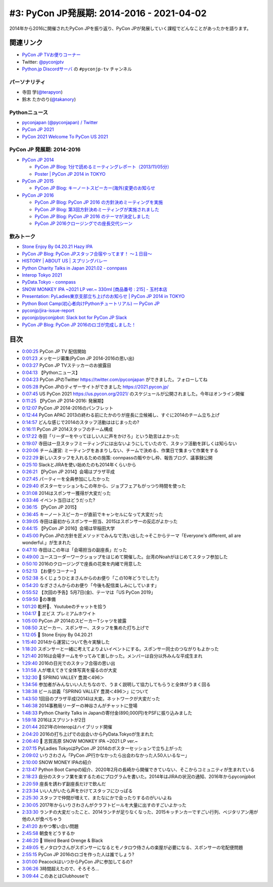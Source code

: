 ============================================
 #3: PyCon JP発展期: 2014-2016 - 2021-04-02
============================================

2014年から2016に開催されたPyCon JPを振り返り、PyCon JPが発展していく課程でどんなことがあったかを語ります。

.. raw:: html

   <iframe width="560" height="315" src="https://www.youtube.com/embed/FSdri26yNdo" frameborder="0" allow="accelerometer; autoplay; clipboard-write; encrypted-media; gyroscope; picture-in-picture" allowfullscreen></iframe>

関連リンク
==========
* `PyCon JP TVお便りコーナー <https://docs.google.com/forms/d/e/1FAIpQLSfvL4cKteAaG_czTXjofR83owyjXekG9GNDGC6-jRZCb_2HRw/viewform>`_
* Twitter: `@pyconjptv <https://twitter.com/pyconjptv>`_
* `Python.jp Discordサーバ <https://www.python.jp/pages/pythonjp_discord.html>`_ の ``#pyconjp-tv`` チャンネル

パーソナリティ
--------------
* 寺田 学(`@terapyon <https://twitter.com>`_)
* 鈴木 たかのり(`@takanory <https://twitter.com/takanory>`_)

Pythonニュース
--------------
* `pyconjapan (@pyconjapan) / Twitter <https://twitter.com/pyconjapan>`_
* `PyCon JP 2021 <https://2021.pycon.jp/>`_
* `PyCon 2021 Welcome To PyCon US 2021 <https://us.pycon.org/2021/>`_

PyCon JP 発展期: 2014-2016
--------------------------
* `PyCon JP 2014 <https://pycon.jp/2014/>`_

  * `PyCon JP Blog: 1分で読めるミーティングレポート（2013/11/05分） <https://pyconjp.blogspot.com/2013/11/meeting-20131105.html>`_
  * `Poster | PyCon JP 2014 in TOKYO <https://pycon.jp/2014/schedule/posters/list/>`_

* `PyCon JP 2015 <https://pycon.jp/2015/ja/>`_

  * `PyCon JP Blog: キーノートスピーカー(海外)変更のお知らせ <https://pyconjp.blogspot.com/2015/09/keynote-en.html>`_
* `PyCon JP 2016 <https://pycon.jp/2016/ja/>`_

  * `PyCon JP Blog: PyCon JP 2016 の方針決めミーティングを実施 <https://pyconjp.blogspot.com/2016/01/pyconjp2016-meeting-20160113.html>`_
  * `PyCon JP Blog: 第3回方針決めミーティングが実施されました <https://pyconjp.blogspot.com/2016/02/pyconjp2016-meeting-20160210.html>`_
  * `PyCon JP Blog: PyCon JP 2016 のテーマが決定しました <https://pyconjp.blogspot.com/2016/02/theme-of-pyconjp2016.html>`_
  * `PyCon JP 2016クロージングでの座長交代シーン <https://youtu.be/cyhFFm3yh14>`_

飲みトーク
----------
* `Stone Enjoy By 04.20.21 Hazy IPA <https://goodbeer.jp/shopdetail/000000001198/stone/page1/recommend/>`_
* `PyCon JP Blog: PyCon JPスタッフ合宿やってます！ 〜１日目〜 <https://pyconjp.blogspot.com/2016/04/pycon-jp.html>`_
* `HISTORY | ABOUT US | スプリングバレー <https://www.springvalleybrewery.jp/about/history.html>`_
* `Python Charity Talks in Japan 2021.02 - connpass <https://pyconjp.connpass.com/event/199787/>`_
* `Interop Tokyo 2021 <https://www.interop.jp/>`_
* `PyData.Tokyo - connpass <https://pydatatokyo.connpass.com/>`_
* `SNOW MONKEY IPA ~2021 LP ver.~ 330ｍl [商品番号 : 215] - 玉村本店 <http://www.tamamura-honten.co.jp/?pid=158130913>`_
* `Presentation: PyLadies東京支部立ち上げのお知らせ | PyCon JP 2014 in TOKYO <https://pycon.jp/2014/schedule/presentation/53/index.html>`_
* `Python Boot Camp(初心者向けPythonチュートリアル) — PyCon JP <https://www.pycon.jp/support/bootcamp.html>`_
* `pyconjp/jira-issue-report <https://github.com/pyconjp/jira-issue-report>`_
* `pyconjp/pyconjpbot: Slack bot for PyCon JP Slack <https://github.com/pyconjp/pyconjpbot>`_
* `PyCon JP Blog: PyCon JP 2016のロゴが完成しました！ <https://pyconjp.blogspot.com/2016/04/pycon-jp-2016-announcement-logo.html>`_

目次
====
* `0:00:25 <https://www.youtube.com/watch?v=FSdri26yNdo&t=25s>`_ PyCon JP TV 配信開始
* `0:01:23 <https://www.youtube.com/watch?v=FSdri26yNdo&t=83s>`_ メッセージ募集(PyCon JP 2014-2016の思い出)
* `0:03:27 <https://www.youtube.com/watch?v=FSdri26yNdo&t=207s>`_ PyCon JP TVステッカーのお披露目
* `0:04:13 <https://www.youtube.com/watch?v=FSdri26yNdo&t=253s>`_ 【Pythonニュース】
* `0:04:23 <https://www.youtube.com/watch?v=FSdri26yNdo&t=263s>`_ PyCon JPのTwitter https://twitter.com/pyconjapan ができました。フォローしてね
* `0:05:28 <https://www.youtube.com/watch?v=FSdri26yNdo&t=328s>`_ PyCon JPのティザーサイトができました https://2021.pycon.jp/
* `0:07:45 <https://www.youtube.com/watch?v=FSdri26yNdo&t=465s>`_ US PyCon 2021 https://us.pycon.org/2021/ のスケジュールが公開されました。今年はオンライン開催
* `0:11:25 <https://www.youtube.com/watch?v=FSdri26yNdo&t=685s>`_ 【PyCon JP 2014-2016: 発展期】
* `0:12:07 <https://www.youtube.com/watch?v=FSdri26yNdo&t=727s>`_ PyCon JP 2014-2016のパンフレット
* `0:12:44 <https://www.youtube.com/watch?v=FSdri26yNdo&t=764s>`_ PyCon APAC 2013の終わる前にたかのりが座長に立候補し、すぐに2014のチーム立ち上げ
* `0:14:57 <https://www.youtube.com/watch?v=FSdri26yNdo&t=897s>`_ どんな感じで2014のスタッフ活動ははじまったの?
* `0:16:11 <https://www.youtube.com/watch?v=FSdri26yNdo&t=971s>`_ PyCon JP 2014スタッフのチーム構成
* `0:17:22 <https://www.youtube.com/watch?v=FSdri26yNdo&t=1042s>`_ 寺田「リーダーをやってほしい人に声をかけろ」という助言はよかった
* `0:19:07 <https://www.youtube.com/watch?v=FSdri26yNdo&t=1147s>`_ 寺田は一旦スタッフミーティングには出ないようにしていたので、スタッフ活動を詳しくは知らない
* `0:20:06 <https://www.youtube.com/watch?v=FSdri26yNdo&t=1206s>`_ チーム運営: ミーティングをあまりしない、チームで決める、作業日で集まって作業をする
* `0:22:29 <https://www.youtube.com/watch?v=FSdri26yNdo&t=1349s>`_ 新しいスタッフを入れるための施策: connpassの賑やかし枠、報告ブログ、議事録公開
* `0:25:10 <https://www.youtube.com/watch?v=FSdri26yNdo&t=1510s>`_ SlackとJIRAを使い始めたのも2014年くらいから
* `0:26:21 <https://www.youtube.com/watch?v=FSdri26yNdo&t=1581s>`_ 【PyCon JP 2014】会場はプラザ平成
* `0:27:45 <https://www.youtube.com/watch?v=FSdri26yNdo&t=1665s>`_ パーティーを全員参加にしたかった
* `0:29:40 <https://www.youtube.com/watch?v=FSdri26yNdo&t=1780s>`_ ポスターセッションもこの年から、ジョブフェアもがっつり時間を使った
* `0:31:08 <https://www.youtube.com/watch?v=FSdri26yNdo&t=1868s>`_ 2014はスポンサー獲得が大変だった
* `0:33:46 <https://www.youtube.com/watch?v=FSdri26yNdo&t=2026s>`_ イベント当日はどうだった?
* `0:36:15 <https://www.youtube.com/watch?v=FSdri26yNdo&t=2175s>`_ 【PyCon JP 2015】
* `0:36:45 <https://www.youtube.com/watch?v=FSdri26yNdo&t=2205s>`_ キーノートスピーカーが直前でキャンセルになって大変だった
* `0:39:05 <https://www.youtube.com/watch?v=FSdri26yNdo&t=2345s>`_ 寺田は最初からスポンサー担当、2015はスポンサーの反応がよかった
* `0:44:15 <https://www.youtube.com/watch?v=FSdri26yNdo&t=2655s>`_ 【PyCon JP 2016】会場は早稲田大学
* `0:45:00 <https://www.youtube.com/watch?v=FSdri26yNdo&t=2700s>`_ PyCon JPの方針を匠メソッドでみんなで洗い出した→そこからテーマ「Everyone's different, all are wonderful.」が生まれた
* `0:47:10 <https://www.youtube.com/watch?v=FSdri26yNdo&t=2830s>`_ 寺田はこの年は「会場担当の副座長」だった
* `0:49:00 <https://www.youtube.com/watch?v=FSdri26yNdo&t=2940s>`_ ユースコーダーワークショップをはじめて開催した。台湾のNoahがはじめてスタッフ参加した
* `0:50:10 <https://www.youtube.com/watch?v=FSdri26yNdo&t=3010s>`_ 2016のクロージングで座長の花束を内緒で用意した
* `0:52:13 <https://www.youtube.com/watch?v=FSdri26yNdo&t=3133s>`_ 【お便りコーナー】
* `0:52:38 <https://www.youtube.com/watch?v=FSdri26yNdo&t=3158s>`_ ろくじょうひとまさんからのお便り「この10年どうでした?」
* `0:54:20 <https://www.youtube.com/watch?v=FSdri26yNdo&t=3260s>`_ なぎささんからのお便り「今後も配信楽しみにしています」
* `0:55:52 <https://www.youtube.com/watch?v=FSdri26yNdo&t=3352s>`_ 【次回の予告】5月7日(金)、テーマは「US PyCon 2019」
* `0:59:50 <https://www.youtube.com/watch?v=FSdri26yNdo&t=3590s>`_ 🍺の準備
* `1:01:20 <https://www.youtube.com/watch?v=FSdri26yNdo&t=3680s>`_ 乾杯🍻、Youtubeのチャットを拾う
* `1:04:17 <https://www.youtube.com/watch?v=FSdri26yNdo&t=3857s>`_ 🍺 ヱビス プレミアムホワイト
* `1:05:00 <https://www.youtube.com/watch?v=FSdri26yNdo&t=3900s>`_ PyCon JP 2014のスピーカーTシャツを披露
* `1:08:50 <https://www.youtube.com/watch?v=FSdri26yNdo&t=4130s>`_ スピーカー、スポンサー、スタッフを集めた打ち上げで
* `1:12:05 <https://www.youtube.com/watch?v=FSdri26yNdo&t=4325s>`_ 🍺 Stone Enjoy By 04.20.21
* `1:15:40 <https://www.youtube.com/watch?v=FSdri26yNdo&t=4540s>`_ 2014から運営について色々実験した
* `1:18:20 <https://www.youtube.com/watch?v=FSdri26yNdo&t=4700s>`_ スポンサーと一緒に考えてよりよいイベントにする。スポンサー同士のつながりもよかった
* `1:21:40 <https://www.youtube.com/watch?v=FSdri26yNdo&t=4900s>`_ 2016は会場チームをやってみて楽しかった。メンバーは自分以外みんな平成生まれ
* `1:29:40 <https://www.youtube.com/watch?v=FSdri26yNdo&t=5380s>`_ 2016の日光でのスタッフ合宿の思い出
* `1:31:58 <https://www.youtube.com/watch?v=FSdri26yNdo&t=5518s>`_ 人が増えてきて全体写真を撮るのが大変
* `1:32:30 <https://www.youtube.com/watch?v=FSdri26yNdo&t=5550s>`_ 🍺 SPRING VALLEY 豊潤＜496＞
* `1:34:56 <https://www.youtube.com/watch?v=FSdri26yNdo&t=5696s>`_ 参加者がみんないい人たちなので、うまく説明して協力してもらうと全体がうまく回る
* `1:38:38 <https://www.youtube.com/watch?v=FSdri26yNdo&t=5918s>`_ ビール談義「SPRING VALLEY 豊潤＜496＞」について
* `1:43:50 <https://www.youtube.com/watch?v=FSdri26yNdo&t=6230s>`_ 1回目のプラザ平成(2014)は大変。ネットワークが大変だった
* `1:46:38 <https://www.youtube.com/watch?v=FSdri26yNdo&t=6398s>`_ 2014事務局リーダーの神谷さんがチャットに登場
* `1:48:33 <https://www.youtube.com/watch?v=FSdri26yNdo&t=6513s>`_ Python Charity Talks in Japanの寄付金(890,000円)をPSFに振り込みました
* `1:59:18 <https://www.youtube.com/watch?v=FSdri26yNdo&t=7158s>`_ 2016はスプリントが2日
* `2:01:44 <https://www.youtube.com/watch?v=FSdri26yNdo&t=7304s>`_ 2021年のInteropはハイブリッド開催
* `2:04:20 <https://www.youtube.com/watch?v=FSdri26yNdo&t=7460s>`_ 2016の打ち上げでの出会いからPyData.Tokyoが生まれた
* `2:06:40 <https://www.youtube.com/watch?v=FSdri26yNdo&t=7600s>`_ 🍺 志賀高原 SNOW MONKEY IPA ~2021 LP ver.~
* `2:07:15 <https://www.youtube.com/watch?v=FSdri26yNdo&t=7635s>`_ PyLadies TokyoはPyCon JP 2014のポスターセッションで立ち上がった
* `2:09:02 <https://www.youtube.com/watch?v=FSdri26yNdo&t=7742s>`_ いりさわさん「PyCon JP行かなかったら出会わなかった人50人いるなー」
* `2:10:00 <https://www.youtube.com/watch?v=FSdri26yNdo&t=7800s>`_ SNOW MONEY IPAの紹介
* `2:13:47 <https://www.youtube.com/watch?v=FSdri26yNdo&t=8027s>`_ Python Boot Campの紹介、2020年2月の長崎から開催できていない、そこからコミュニティが生まれている
* `2:18:23 <https://www.youtube.com/watch?v=FSdri26yNdo&t=8303s>`_ 自分のスタッフ業を楽するためにプログラムを書いた。2014年はJIRAの状況の通知、2016年からpyconjpbot
* `2:20:59 <https://www.youtube.com/watch?v=FSdri26yNdo&t=8459s>`_ 座長を誘わず副座長だけで飲んだ
* `2:23:34 <https://www.youtube.com/watch?v=FSdri26yNdo&t=8614s>`_ いい人がいたら声をかけてスタッフにひっぱる
* `2:25:30 <https://www.youtube.com/watch?v=FSdri26yNdo&t=8730s>`_ スタッフで仲間が増えて、またなにかで会ったりするのがいいよね
* `2:30:05 <https://www.youtube.com/watch?v=FSdri26yNdo&t=9005s>`_ 2017年からいりさわさんがクラフトビールを大量に出すのすごいよかった
* `2:33:30 <https://www.youtube.com/watch?v=FSdri26yNdo&t=9210s>`_ ランチの大変だったこと、2014ランチが足りなくなった、2015キッチンカーですごい行列、ベジタリアン用が他の人が食べちゃう
* `2:41:20 <https://www.youtube.com/watch?v=FSdri26yNdo&t=9680s>`_ おやつ奪い合い問題
* `2:45:58 <https://www.youtube.com/watch?v=FSdri26yNdo&t=9958s>`_ 朝食をどうするか
* `2:46:20 <https://www.youtube.com/watch?v=FSdri26yNdo&t=9980s>`_ 🍺 Weird Beard Orenge & Black
* `2:49:05 <https://www.youtube.com/watch?v=FSdri26yNdo&t=10145s>`_ モノタロウさんがスポンサーになるとモノタロウ侍さんの楽屋が必要になる、スポンサーの宅配便問題
* `2:55:15 <https://www.youtube.com/watch?v=FSdri26yNdo&t=10515s>`_ PyCon JP 2016のロゴを作った人は誰でしょう?
* `3:01:00 <https://www.youtube.com/watch?v=FSdri26yNdo&t=10860s>`_ PeacockはいつからPyCon JPに参加してるの?
* `3:06:26 <https://www.youtube.com/watch?v=FSdri26yNdo&t=11186s>`_ 3時間超えたので、そろそろ...
* `3:09:44 <https://www.youtube.com/watch?v=FSdri26yNdo&t=11384s>`_ このあとはClubhouseで
